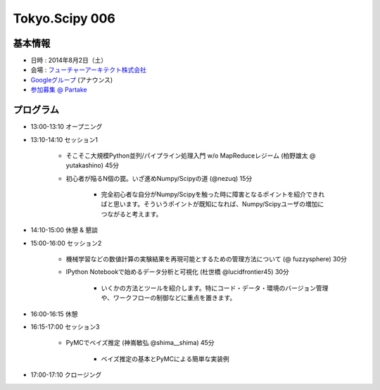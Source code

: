 Tokyo.Scipy 006
===============

基本情報
--------

* 日時 : 2014年8月2日（土）
* 会場 : `フューチャーアーキテクト株式会社 <https://sites.google.com/site/futurestudyfree/information>`_
* `Googleグループ <https://groups.google.com/d/msg/tokyo_scipy/mGfp0OTW3Is/G9jhb_Kri_sJ>`_ (アナウンス)
* `参加募集 @ Partake <http://partake.in/events/e4e4649d-e06f-4dbe-a16c-46350711605b>`_

プログラム
----------
* 13:00-13:10 オープニング

* 13:10-14:10 セッション1

    * そこそこ大規模Python並列/パイプライン処理入門 w/o MapReduceレジーム (柏野雄太 @ yutakashino) 45分

    * 初心者が陥るN個の罠。いざ進めNumpy/Scipyの道 (@nezuq) 15分

        * 完全初心者な自分がNumpy/Scipyを触った時に障害となるポイントを紹介できればと思います。そういうポイントが既知になれば、Numpy/Scipyユーザの増加につながると考えます。

* 14:10-15:00 休憩 & 懇談

* 15:00-16:00 セッション2

    * 機械学習などの数値計算の実験結果を再現可能とするための管理方法について (@ fuzzysphere) 30分

    * IPython Notebookで始めるデータ分析と可視化 (杜世橋 @lucidfrontier45) 30分

        * いくかの方法とツールを紹介します。特にコード・データ・環境のバージョン管理や、ワークフローの制御などに重点を置きます。

* 16:00-16:15 休憩

* 16:15-17:00 セッション3

    * PyMCでベイズ推定 (神嶌敏弘 @shima__shima) 45分

        * ベイズ推定の基本とPyMCによる簡単な実装例

* 17:00-17:10 クロージング

